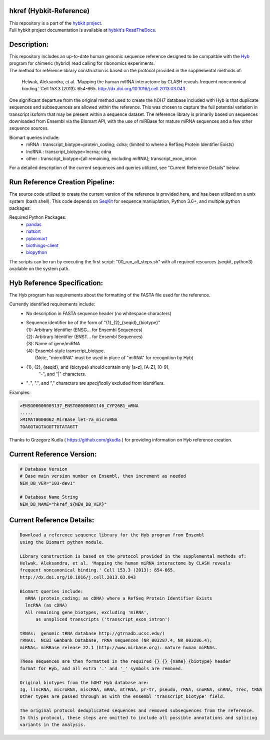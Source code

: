 hkref (Hybkit-Reference)
==================================
.. image:: https://img.shields.io/github/v/release/RenneLab/hkref?include_prereleases
   :target: https://github.com/RenneLab/hkref/releases
   :alt: GitHub release (latest by date including pre-releases)

| This repository is a part of the `hybkit project <http://www.github.com/RenneLab/hybkit>`_.
| Full hybkit project documentation is available at
  `hybkit's ReadTheDocs <https://hybkit.readthedocs.io/>`_.

Description:
============
| This repository includes an up-to-date human genomic sequence reference designed to be
  compaitble with the `Hyb <https://github.com/gkudla/hyb>`_ program
  for chimeric (hybrid) read calling for ribonomics experiments.
| The method for reference library construction is based on the protocol provided in the
  supplemental methods of:

  | Helwak, Aleksandra, et al. 'Mapping the human miRNA interactome by CLASH reveals
    frequent noncanonical binding.' Cell 153.3 (2013): 654-665.
    http://dx.doi.org/10.1016/j.cell.2013.03.043

| One significant departure from the original method used to create the hOH7 database included
  with Hyb is that duplicate sequences and subsequences are allowed within the reference.
  This was chosen to capture the full potential variation in transcript isoform that may
  be present within a sequence dataset.
  The reference library is primarily based on sequences downloaded from Ensembl via the
  Biomart API, with the use of miRBase for mature miRNA sequences and a few other sequence
  sources.

Biomart queries include:
  * mRNA : transcript_biotype=protein_coding; cdna;
    (limited to where a RefSeq Protein Identifier Exists)
  * lncRNA : transcript_biotype=lncrna; cdna
  * other : transcript_biotype=[all remaining, excluding miRNA]; transcript_exon_intron

For a detailed description of the current sequences and queries utilized, see
"Current Reference Details" below.

Run Reference Creation Pipeline:
================================
The source code utilized to create the current version of the reference is provided here,
and has been utilized on a unix system (bash shell).
This code depends on `SeqKit <https://bioinf.shenwei.me/seqkit/>`_
for sequence maniuplation, Python 3.6+, and multiple python packages:

Required Python Packages:
  * `pandas <https://pandas.pydata.org/>`_
  * `natsort <https://pypi.org/project/natsort/>`_
  * `pybiomart <https://pypi.org/project/pybiomart/>`_
  * `biothings-client <https://pypi.org/project/biothings-client/>`_
  * `biopython <https://biopython.org/>`_

The scripts can be run by executing the first script: "00_run_all_steps.sh" with all
required resources (seqkit, python3) available on the system path.

Hyb Reference Specification:
============================
The Hyb program has requirements about the formatting of the FASTA file used for the reference.

Currently identified requirements include:
  * No description in FASTA sequence header (no whitespace characters)
  * | Sequence identifier be of the form of "{1}_{2}_{seqid}_{biotype}"
    | {1}: Arbitrary Identifier (ENSG... for Ensembl Sequences)
    | {2}: Arbitrary Identifier (ENST... for Ensembl Sequences)
    | {3}: Name of gene/miRNA
    | {4}: Ensembl-style transcript_biotype.
    |     (Note, "microRNA" must be used in place of "miRNA" for recognition by Hyb)

  * {1}, {2}, {seqid}, and {biotype} should contain only [a-z], [A-Z], [0-9],
     "-", and "|" characters.
  * "_", ".", and "," characters are *specifically* excluded from identifiers.

Examples:

.. code-block:: bash

    >ENSG00000003137_ENST00000001146_CYP26B1_mRNA
    .....
    >MIMAT0000062_MirBase_let-7a_microRNA
    TGAGGTAGTAGGTTGTATAGTT

Thanks to Grzegorz Kudla ( https://github.com/gkudla ) for providing information on
Hyb reference creation.

Current Reference Version:
==========================

.. code-block:: bash

    # Database Version
    # Base main version number on Ensembl, then increment as needed
    NEW_DB_VER="103-dev1"

    # Database Name String
    NEW_DB_NAME="hkref_${NEW_DB_VER}"

Current Reference Details:
==========================

.. code-block:: bash

    Download a reference sequence library for the Hyb program from Ensembl
    using the Biomart python module.

    Library construction is based on the protocol provided in the supplemental methods of:
    Helwak, Aleksandra, et al. 'Mapping the human miRNA interactome by CLASH reveals
    frequent noncanonical binding.' Cell 153.3 (2013): 654-665.
    http://dx.doi.org/10.1016/j.cell.2013.03.043

    Biomart queries include:
      mRNA (protein_coding; as cDNA) where a RefSeq Protein Identifier Exists
      lncRNA (as cDNA)
      All remaining gene_biotypes, excluding 'miRNA',
          as unspliced transcripts ('transcript_exon_intron')

    tRNAs:  genomic tRNA database http://gtrnadb.ucsc.edu/)
    rRNAs:  NCBI Genbank Database, rRNA sequences (NR_003287.4, NR_003286.4);
    miRNAs: miRBase release 22.1 (http://www.mirbase.org): mature human miRNAs.

    These sequences are then formatted in the required {}_{}_{name}_{biotype} header
    format for Hyb, and all extra '.' and '_' symbols are removed.

    Original biotypes from the hOH7 Hyb database are:
    Ig, lincRNA, microRNA, miscRNA, mRNA, mtrRNA, pr-tr, pseudo, rRNA, snoRNA, snRNA, Trec, tRNA
    Other types are passed through as with the ensembl 'transcript_biotype' field.

    The original protocol deduplicated sequences and removed subsequences from the reference.
    In this protocol, these steps are omitted to include all possible annotations and splicing
    variants in the analysis.


